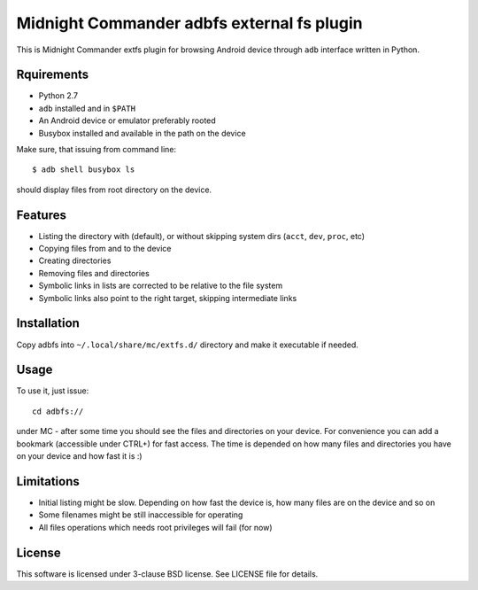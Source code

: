 ===========================================
Midnight Commander adbfs external fs plugin
===========================================

This is Midnight Commander extfs plugin for browsing Android device through
``adb`` interface written in Python.

Rquirements
===========

* Python 2.7
* ``adb`` installed and in ``$PATH``
* An Android device or emulator preferably rooted
* Busybox installed and available in the path on the device

Make sure, that issuing from command line::

   $ adb shell busybox ls

should display files from root directory on the device.

Features
========

* Listing the directory with (default), or without skipping system dirs
  (``acct``, ``dev``, ``proc``, etc)
* Copying files from and to the device
* Creating directories
* Removing files and directories
* Symbolic links in lists are corrected to be relative to the file system
* Symbolic links also point to the right target, skipping intermediate links

Installation
============

Copy adbfs into ``~/.local/share/mc/extfs.d/`` directory and make it executable
if needed.

Usage
=====

To use it, just issue::

    cd adbfs://

under MC - after some time you should see the files and directories on your
device. For convenience you can add a bookmark (accessible under CTRL+\) for
fast access. The time is depended on how many files and directories you have on
your device and how fast it is :)

Limitations
===========

* Initial listing might be slow. Depending on how fast the device is, how many
  files are on the device and so on
* Some filenames might be still inaccessible for operating
* All files operations which needs root privileges will fail (for now)

License
=======

This software is licensed under 3-clause BSD license. See LICENSE file for
details.
